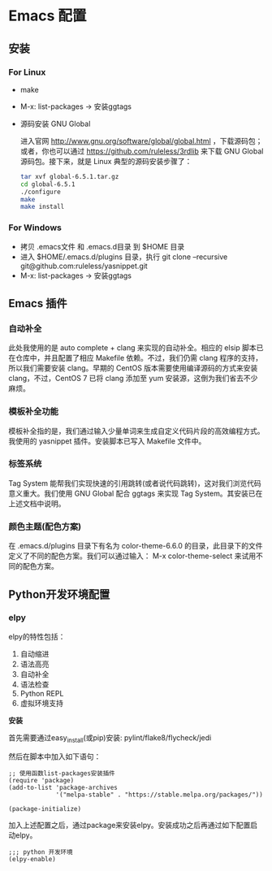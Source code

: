 * Emacs 配置
** 安装
*** For Linux
   	* make
   	* M-x: list-packages -> 安装ggtags
	* 源码安装 GNU Global

	  进入官网 http://www.gnu.org/software/global/global.html ，下载源码包；或者，你也可以通过 https://github.com/ruleless/3rdlib 来下载 GNU Global 源码包。接下来，就是 Linux 典型的源码安装步骤了：
	  #+begin_src sh
        tar xvf global-6.5.1.tar.gz
        cd global-6.5.1
        ./configure
        make
        make install
	  #+end_src
*** For Windows
   	* 拷贝 .emacs文件 和 .emacs.d目录 到 $HOME 目录
   	* 进入 $HOME/.emacs.d/plugins 目录，执行 git clone --recursive git@github.com:ruleless/yasnippet.git
   	* M-x: list-packages -> 安装ggtags
** Emacs 插件
*** 自动补全
	此处我使用的是 auto complete + clang 来实现的自动补全。相应的 elsip 脚本已在仓库中，并且配置了相应 Makefile 依赖。不过，我们仍需 clang 程序的支持，所以我们需要安装 clang。早期的 CentOS 版本需要使用编译源码的方式来安装 clang，不过，CentOS 7 已将 clang 添加至 yum 安装源，这倒为我们省去不少麻烦。
*** 模板补全功能
	模板补全指的是，我们通过输入少量单词来生成自定义代码片段的高效编程方式。我使用的 yasnippet 插件。安装脚本已写入 Makefile 文件中。
*** 标签系统
	Tag System 能帮我们实现快速的引用跳转(或者说代码跳转)，这对我们浏览代码意义重大。我们使用 GNU Global 配合 ggtags 来实现 Tag System。其安装已在上述文档中说明。
*** 颜色主题(配色方案)
	在 .emacs.d/plugins 目录下有名为 color-theme-6.6.0 的目录，此目录下的文件定义了不同的配色方案。我们可以通过输入： M-x color-theme-select 来试用不同的配色方案。
** Python开发环境配置
*** elpy
	elpy的特性包括：

	1. 自动缩进
	2. 语法高亮
	3. 自动补全
	4. 语法检查
	5. Python REPL
	6. 虚拟环境支持

	*安装*

	首先需要通过easy_install(或pip)安装: pylint/flake8/flycheck/jedi

	然后在脚本中加入如下语句：

	#+begin_src elisp
;; 使用函数list-packages安装插件
(require 'package)
(add-to-list 'package-archives
             '("melpa-stable" . "https://stable.melpa.org/packages/"))

(package-initialize)
	#+end_src

	加入上述配置之后，通过package来安装elpy。安装成功之后再通过如下配置启动elpy。

	#+begin_src elisp
;;; python 开发环境
(elpy-enable)
	#+end_src
